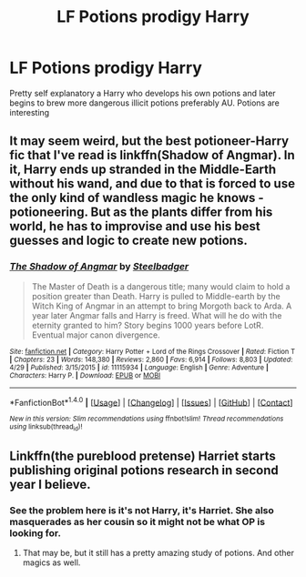 #+TITLE: LF Potions prodigy Harry

* LF Potions prodigy Harry
:PROPERTIES:
:Author: xKingGilgameshx
:Score: 4
:DateUnix: 1496555964.0
:DateShort: 2017-Jun-04
:FlairText: Request
:END:
Pretty self explanatory a Harry who develops his own potions and later begins to brew more dangerous illicit potions preferably AU. Potions are interesting


** It may seem weird, but the best potioneer-Harry fic that I've read is linkffn(Shadow of Angmar). In it, Harry ends up stranded in the Middle-Earth without his wand, and due to that is forced to use the only kind of wandless magic he knows - potioneering. But as the plants differ from his world, he has to improvise and use his best guesses and logic to create new potions.
:PROPERTIES:
:Author: Satanniel
:Score: 6
:DateUnix: 1496613312.0
:DateShort: 2017-Jun-05
:END:

*** [[http://www.fanfiction.net/s/11115934/1/][*/The Shadow of Angmar/*]] by [[https://www.fanfiction.net/u/5291694/Steelbadger][/Steelbadger/]]

#+begin_quote
  The Master of Death is a dangerous title; many would claim to hold a position greater than Death. Harry is pulled to Middle-earth by the Witch King of Angmar in an attempt to bring Morgoth back to Arda. A year later Angmar falls and Harry is freed. What will he do with the eternity granted to him? Story begins 1000 years before LotR. Eventual major canon divergence.
#+end_quote

^{/Site/: [[http://www.fanfiction.net/][fanfiction.net]] *|* /Category/: Harry Potter + Lord of the Rings Crossover *|* /Rated/: Fiction T *|* /Chapters/: 23 *|* /Words/: 148,380 *|* /Reviews/: 2,860 *|* /Favs/: 6,914 *|* /Follows/: 8,803 *|* /Updated/: 4/29 *|* /Published/: 3/15/2015 *|* /id/: 11115934 *|* /Language/: English *|* /Genre/: Adventure *|* /Characters/: Harry P. *|* /Download/: [[http://www.ff2ebook.com/old/ffn-bot/index.php?id=11115934&source=ff&filetype=epub][EPUB]] or [[http://www.ff2ebook.com/old/ffn-bot/index.php?id=11115934&source=ff&filetype=mobi][MOBI]]}

--------------

*FanfictionBot*^{1.4.0} *|* [[[https://github.com/tusing/reddit-ffn-bot/wiki/Usage][Usage]]] | [[[https://github.com/tusing/reddit-ffn-bot/wiki/Changelog][Changelog]]] | [[[https://github.com/tusing/reddit-ffn-bot/issues/][Issues]]] | [[[https://github.com/tusing/reddit-ffn-bot/][GitHub]]] | [[[https://www.reddit.com/message/compose?to=tusing][Contact]]]

^{/New in this version: Slim recommendations using/ ffnbot!slim! /Thread recommendations using/ linksub(thread_id)!}
:PROPERTIES:
:Author: FanfictionBot
:Score: 1
:DateUnix: 1496613338.0
:DateShort: 2017-Jun-05
:END:


** Linkffn(the pureblood pretense) Harriet starts publishing original potions research in second year I believe.
:PROPERTIES:
:Score: 7
:DateUnix: 1496556688.0
:DateShort: 2017-Jun-04
:END:

*** See the problem here is it's not Harry, it's Harriet. She also masquerades as her cousin so it might not be what OP is looking for.
:PROPERTIES:
:Author: LoL_KK
:Score: 6
:DateUnix: 1496572123.0
:DateShort: 2017-Jun-04
:END:

**** That may be, but it still has a pretty amazing study of potions. And other magics as well.
:PROPERTIES:
:Author: heavy__rain
:Score: 5
:DateUnix: 1496587801.0
:DateShort: 2017-Jun-04
:END:
